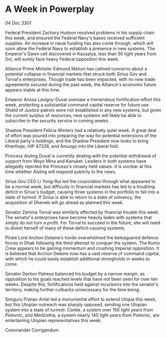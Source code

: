 * A Week in Powerplay

/04 Dec 3301/

Federal President Zachary Hudson resolved problems in his supply chain this week, and ensured the Federal Navy's bases received sufficient supplies. An increase in naval funding has also come through, which will soon allow the Federal Navy to establish a presence in new systems. The Emperor's Dawn cell discovered in Kausalya, less than 50 light years from Sol, will surely face heavy Federal opposition this week. 

Alliance Prime Minister Edmund Mahon has calmed concerns about a potential collapse in financial markets that struck both Sirius Gov and Torval's enterprises. Though trade has been impacted, with no new trade agreements secured during the past week, the Alliance's economic future appears stable at this time. 

Emperor Arissa Lavigny-Duval oversaw a tremendous fortification effort this week, protecting a substantial command capital reserve for future use. Shield of Justice patrols were not established in any new systems, but given the current surplus of resources, new systems will likely be able to subscribe to the security service in coming weeks. 

Shadow President Felicia Winters had a relatively quiet week. A great deal of effort was poured into preparing the way for potential extensions of the Liberal party's holdings, and the Shadow President now looks to bring Kherthaje, HIP 47328, and Amuzgo into the Liberal fold. 

Princess Aisling Duval is currently dealing with the potential withdrawal of support from Woyo Mina and Kanuket. Leaders in both systems have allegedly rejected the Princess's closely held values. It is unclear at this time whether Aisling will respond publicly to the news. 

Sirius Gov CEO Li Yong-Rui led the corporation through what appeared to be a normal week, but difficulty in financial markets has led to a troubling deficit in Sirius's budget, causing three systems in the portfolio to fall into a state of turmoil. If Sirius is able to return to a state of solvency, the acquisition of Dheneb will go ahead as planned this week. 

Senator Zemina Torval was similarly affected by financial trouble this week. The senator's enterprises have become heavily laden with systems that simply do not turn a profit. For Torval to succeed in the future, she will need to divest herself of many of these deficit-causing systems. 

Pirate Lord Archon Delaine's horde overwhelmed the beleaguered defence forces in Dhak following the third attempt to conquer the system. The Kumo Crew appears to be gaining momentum and crushing Imperial opposition. It is believed that Archon Delaine now has a vast reserve of command capital, with which he could easily establish additional strongholds in weeks to come. 

Senator Denton Patreus balanced his budget by a narrow margin, as opposition to his goals reached levels that have not been seen for over ten weeks. Despite this, fortifications held against incursions into the senator's territory, making further cutbacks unnecessary for the time being. 

Simguru Pranav Antal led a monumental effort to extend Utopia this week, but this Utopian outreach was sharply opposed, sending one Utopian system into a state of turmoil. Contie, a system over 150 light years from Polevnic, and Medzistha, a system nearly 140 light years from Polevnic, are entertaining Utopian representatives this week. 

Commander Corrigendum